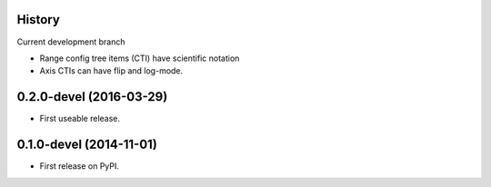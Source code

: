 .. :changelog:

History
-------

Current development branch


* Range config tree items (CTI) have scientific notation
* Axis CTIs can have flip and log-mode.

0.2.0-devel (2016-03-29)
---------------------

* First useable release.


0.1.0-devel (2014-11-01)
---------------------

* First release on PyPI.